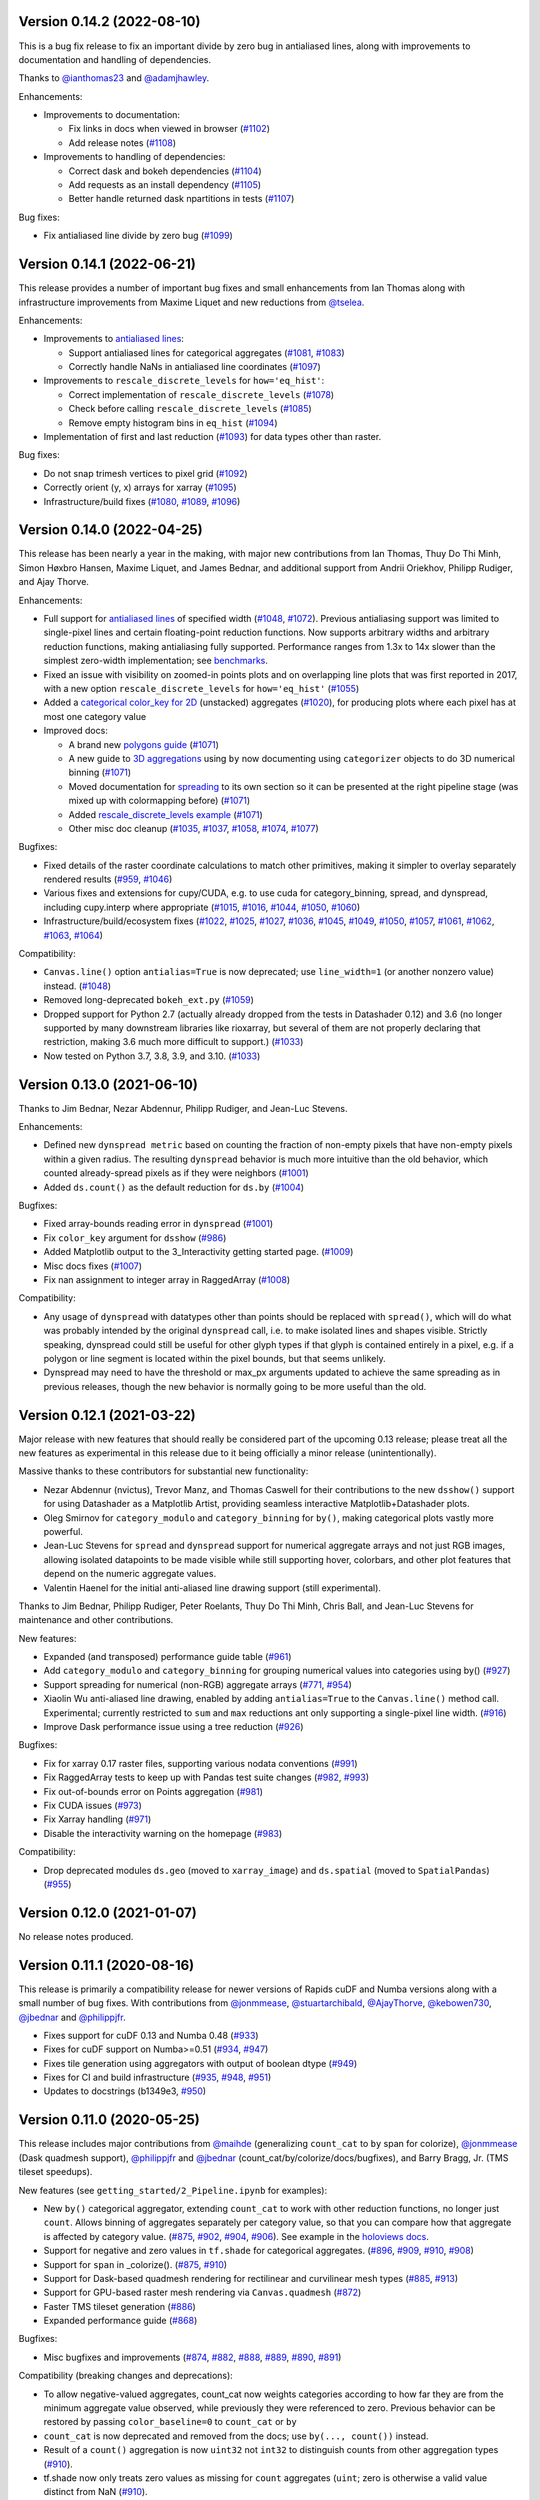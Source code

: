 Version 0.14.2 (2022-08-10)
---------------------------

This is a bug fix release to fix an important divide by zero bug in antialiased lines, along with improvements to documentation and handling of dependencies.

Thanks to `@ianthomas23 <https://github.com/ianthomas23>`_ and `@adamjhawley <https://github.com/adamjhawley>`_.

Enhancements:

* Improvements to documentation:

  - Fix links in docs when viewed in browser (`#1102 <https://github.com/holoviz/datashader/pull/1102>`_)
  - Add release notes (`#1108 <https://github.com/holoviz/datashader/pull/1108>`_)

* Improvements to handling of dependencies:

  - Correct dask and bokeh dependencies (`#1104 <https://github.com/holoviz/datashader/pull/1104>`_)
  - Add requests as an install dependency (`#1105 <https://github.com/holoviz/datashader/pull/1105>`_)
  - Better handle returned dask npartitions in tests (`#1107 <https://github.com/holoviz/datashader/pull/1107>`_)

Bug fixes:

* Fix antialiased line divide by zero bug (`#1099 <https://github.com/holoviz/datashader/pull/1099>`_)

Version 0.14.1 (2022-06-21)
---------------------------

This release provides a number of important bug fixes and small enhancements from Ian Thomas along with infrastructure improvements from Maxime Liquet and new reductions from `@tselea <https://github.com/tselea>`_.

Enhancements:

* Improvements to `antialiased lines <https://datashader.org/user_guide/Timeseries.html#antialiasing>`_:

  - Support antialiased lines for categorical aggregates (`#1081 <https://github.com/holoviz/datashader/pull/1081>`_, `#1083 <https://github.com/holoviz/datashader/pull/1083>`_)
  - Correctly handle NaNs in antialiased line coordinates (`#1097 <https://github.com/holoviz/datashader/pull/1097>`_)

* Improvements to ``rescale_discrete_levels`` for ``how='eq_hist'``:

  - Correct implementation of ``rescale_discrete_levels`` (`#1078 <https://github.com/holoviz/datashader/pull/1078>`_)
  - Check before calling ``rescale_discrete_levels`` (`#1085 <https://github.com/holoviz/datashader/pull/1085>`_)
  - Remove empty histogram bins in ``eq_hist`` (`#1094 <https://github.com/holoviz/datashader/pull/1094>`_)

* Implementation of first and last reduction (`#1093 <https://github.com/holoviz/datashader/pull/1093>`_) for data types other than raster.

Bug fixes:

* Do not snap trimesh vertices to pixel grid (`#1092 <https://github.com/holoviz/datashader/pull/1092>`_)
* Correctly orient (y, x) arrays for xarray (`#1095 <https://github.com/holoviz/datashader/pull/1095>`_)
* Infrastructure/build fixes (`#1080 <https://github.com/holoviz/datashader/pull/1080>`_, `#1089 <https://github.com/holoviz/datashader/pull/1089>`_, `#1096 <https://github.com/holoviz/datashader/pull/1096>`_)

Version 0.14.0 (2022-04-25)
---------------------------

This release has been nearly a year in the making, with major new contributions from Ian Thomas, Thuy Do Thi Minh, Simon Høxbro Hansen, Maxime Liquet, and James Bednar, and additional support from Andrii Oriekhov, Philipp Rudiger, and Ajay Thorve.

Enhancements:

- Full support for `antialiased lines <https://datashader.org/user_guide/Timeseries.html#antialiasing>`_ of specified width (`#1048 <https://github.com/holoviz/datashader/pull/1048>`_, `#1072 <https://github.com/holoviz/datashader/pull/1072>`_). Previous antialiasing support was limited to single-pixel lines and certain floating-point reduction functions. Now supports arbitrary widths and arbitrary reduction functions, making antialiasing fully supported. Performance ranges from 1.3x to 14x slower than the simplest zero-width implementation; see `benchmarks <https://github.com/holoviz/datashader/pull/1072>`_.
- Fixed an issue with visibility on zoomed-in points plots and on overlapping line plots that was first reported in 2017, with a new option ``rescale_discrete_levels`` for ``how='eq_hist'`` (`#1055 <https://github.com/holoviz/datashader/pull/1055>`_)
- Added a `categorical color_key for 2D <https://datashader.org/getting_started/Pipeline.html#colormapping-2d-categorical-data>`_ (unstacked) aggregates (`#1020 <https://github.com/holoviz/datashader/pull/1020>`_), for producing plots where each pixel has at most one category value
- Improved docs:

  * A brand new `polygons guide <https://datashader.org/user_guide/Polygons.html>`_ (`#1071 <https://github.com/holoviz/datashader/pull/1071>`_)
  * A new guide to `3D aggregations <https://datashader.org/getting_started/Pipeline.html#id1>`_ using ``by`` now  documenting using ``categorizer`` objects to do 3D numerical binning (`#1071 <https://github.com/holoviz/datashader/pull/1071>`_)
  * Moved documentation for `spreading <https://datashader.org/getting_started/Pipeline.html#spreading>`_ to its own section so it can be presented at the right pipeline stage (was mixed up with colormapping before) (`#1071 <https://github.com/holoviz/datashader/pull/1071>`_)
  * Added `rescale_discrete_levels example <https://datashader.org/getting_started/Pipeline.html#transforming-data-values-for-colormapping>`_ (`#1071 <https://github.com/holoviz/datashader/pull/1071>`_)
  * Other misc doc cleanup (`#1035 <https://github.com/holoviz/datashader/pull/1035>`_, `#1037 <https://github.com/holoviz/datashader/pull/1037>`_, `#1058 <https://github.com/holoviz/datashader/pull/1058>`_, `#1074 <https://github.com/holoviz/datashader/pull/1074>`_, `#1077 <https://github.com/holoviz/datashader/pull/1077>`_)

Bugfixes:

- Fixed details of the raster coordinate calculations to match other primitives, making it simpler to overlay separately rendered results (`#959 <https://github.com/holoviz/datashader/pull/959>`_, `#1046 <https://github.com/holoviz/datashader/pull/1046>`_)
- Various fixes and extensions for cupy/CUDA, e.g. to use cuda for category_binning, spread, and dynspread, including cupy.interp where appropriate (`#1015 <https://github.com/holoviz/datashader/pull/1015>`_, `#1016 <https://github.com/holoviz/datashader/pull/1016>`_, `#1044 <https://github.com/holoviz/datashader/pull/1044>`_, `#1050 <https://github.com/holoviz/datashader/pull/1050>`_, `#1060 <https://github.com/holoviz/datashader/pull/1060>`_)
- Infrastructure/build/ecosystem fixes (`#1022 <https://github.com/holoviz/datashader/pull/1022>`_, `#1025 <https://github.com/holoviz/datashader/pull/1025>`_, `#1027 <https://github.com/holoviz/datashader/pull/1027>`_, `#1036 <https://github.com/holoviz/datashader/pull/1036>`_, `#1045 <https://github.com/holoviz/datashader/pull/1045>`_, `#1049 <https://github.com/holoviz/datashader/pull/1049>`_, `#1050 <https://github.com/holoviz/datashader/pull/1050>`_, `#1057 <https://github.com/holoviz/datashader/pull/1057>`_, `#1061 <https://github.com/holoviz/datashader/pull/1061>`_, `#1062 <https://github.com/holoviz/datashader/pull/1062>`_, `#1063 <https://github.com/holoviz/datashader/pull/1063>`_, `#1064 <https://github.com/holoviz/datashader/pull/1064>`_)

Compatibility:

- ``Canvas.line()`` option ``antialias=True`` is now deprecated; use ``line_width=1`` (or another nonzero value) instead. (`#1048 <https://github.com/holoviz/datashader/pull/1048>`_)
- Removed long-deprecated ``bokeh_ext.py`` (`#1059 <https://github.com/holoviz/datashader/pull/1059>`_)
- Dropped support for Python 2.7 (actually already dropped from the tests in Datashader 0.12) and 3.6 (no longer supported by many downstream libraries like rioxarray, but several of them are not properly declaring that restriction, making 3.6 much more difficult to support.) (`#1033 <https://github.com/holoviz/datashader/pull/1033>`_)
- Now tested on Python 3.7, 3.8, 3.9, and 3.10. (`#1033 <https://github.com/holoviz/datashader/pull/1033>`_)

Version 0.13.0 (2021-06-10)
---------------------------

Thanks to Jim Bednar, Nezar Abdennur, Philipp Rudiger, and Jean-Luc Stevens.

Enhancements:

- Defined new ``dynspread metric`` based on counting the fraction of non-empty pixels that have non-empty pixels within a given radius. The resulting ``dynspread`` behavior is much more intuitive than the old behavior, which counted already-spread pixels as if they were neighbors (`#1001 <https://github.com/holoviz/datashader/pull/1001>`_)
- Added ``ds.count()`` as the default reduction for ``ds.by`` (`#1004 <https://github.com/holoviz/datashader/pull/1004>`_)

Bugfixes:

- Fixed array-bounds reading error in ``dynspread`` (`#1001 <https://github.com/holoviz/datashader/pull/1001>`_)
- Fix ``color_key`` argument for ``dsshow`` (`#986 <https://github.com/holoviz/datashader/pull/986>`_)
- Added Matplotlib output to the 3_Interactivity getting started page. (`#1009 <https://github.com/holoviz/datashader/pull/1009>`_)
- Misc docs fixes (`#1007 <https://github.com/holoviz/datashader/pull/1007>`_)
- Fix nan assignment to integer array in RaggedArray (`#1008 <https://github.com/holoviz/datashader/pull/1008>`_)

Compatibility:

- Any usage of ``dynspread`` with datatypes other than points should be replaced with ``spread()``, which will do what was probably intended by the original ``dynspread`` call, i.e. to make isolated lines and shapes visible. Strictly speaking, dynspread could still be useful for other glyph types if that glyph is contained entirely in a pixel, e.g. if a polygon or line segment is located within the pixel bounds, but that seems unlikely.
- Dynspread may need to have the threshold or max_px arguments updated to achieve the same spreading as in previous releases, though the new behavior is normally going to be more useful than the old.

Version 0.12.1 (2021-03-22)
---------------------------

Major release with new features that should really be considered part of the upcoming 0.13 release; please treat all the new features as experimental in this release due to it being officially a minor release (unintentionally).

Massive thanks to these contributors for substantial new functionality:

- Nezar Abdennur (nvictus), Trevor Manz, and Thomas Caswell for their contributions to the new ``dsshow()`` support for using Datashader as a Matplotlib Artist, providing seamless interactive Matplotlib+Datashader plots.
- Oleg Smirnov for ``category_modulo`` and ``category_binning`` for ``by()``, making categorical plots vastly more powerful.
- Jean-Luc Stevens for ``spread`` and ``dynspread`` support for numerical aggregate arrays and not just RGB images, allowing isolated datapoints to be made visible while still supporting hover, colorbars, and other plot features that depend on the numeric aggregate values.
- Valentin Haenel for the initial anti-aliased line drawing support (still experimental).

Thanks to Jim Bednar, Philipp Rudiger, Peter Roelants, Thuy Do Thi Minh, Chris Ball, and Jean-Luc Stevens for maintenance and other contributions.

New features:

- Expanded (and transposed) performance guide table (`#961 <https://github.com/holoviz/datashader/pull/961>`_)
- Add ``category_modulo`` and ``category_binning`` for grouping numerical values into categories using by() (`#927 <https://github.com/holoviz/datashader/pull/927>`_)
- Support spreading for numerical (non-RGB) aggregate arrays (`#771 <https://github.com/holoviz/datashader/pull/771>`_, `#954 <https://github.com/holoviz/datashader/pull/954>`_)
- Xiaolin Wu anti-aliased line drawing, enabled by adding ``antialias=True`` to the ``Canvas.line()`` method call. Experimental; currently restricted to ``sum`` and ``max`` reductions ant only supporting a single-pixel line width. (`#916 <https://github.com/holoviz/datashader/pull/916>`_)
- Improve Dask performance issue using a tree reduction (`#926 <https://github.com/holoviz/datashader/pull/926>`_)

Bugfixes:

- Fix for xarray 0.17 raster files, supporting various nodata conventions (`#991 <https://github.com/holoviz/datashader/pull/991>`_)
- Fix RaggedArray tests to keep up with Pandas test suite changes (`#982 <https://github.com/holoviz/datashader/pull/982>`_, `#993 <https://github.com/holoviz/datashader/pull/993>`_)
- Fix out-of-bounds error on Points aggregation (`#981 <https://github.com/holoviz/datashader/pull/981>`_)
- Fix CUDA issues (`#973 <https://github.com/holoviz/datashader/pull/973>`_)
- Fix Xarray handling (`#971 <https://github.com/holoviz/datashader/pull/971>`_)
- Disable the interactivity warning on the homepage (`#983 <https://github.com/holoviz/datashader/pull/983>`_)

Compatibility:

- Drop deprecated modules ``ds.geo`` (moved to ``xarray_image``) and ``ds.spatial`` (moved to ``SpatialPandas``) (`#955 <https://github.com/holoviz/datashader/pull/955>`_)

Version 0.12.0 (2021-01-07)
---------------------------

No release notes produced.

Version 0.11.1 (2020-08-16)
---------------------------

This release is primarily a compatibility release for newer versions of Rapids cuDF and Numba versions along with a small number of bug fixes. With contributions from `@jonmmease <https://github.com/jonmmease>`_, `@stuartarchibald <https://github.com/stuartarchibald>`_, `@AjayThorve <https://github.com/AjayThorve>`_, `@kebowen730 <https://github.com/kebowen730>`_, `@jbednar <https://github.com/jbednar>`_ and `@philippjfr <https://github.com/philippjfr>`_.

- Fixes support for cuDF 0.13 and Numba 0.48 (`#933 <https://github.com/holoviz/datashader/pull/933>`_)
- Fixes for cuDF support on Numba>=0.51 (`#934 <https://github.com/holoviz/datashader/pull/934>`_, `#947 <https://github.com/holoviz/datashader/pull/947>`_)
- Fixes tile generation using aggregators with output of boolean dtype (`#949 <https://github.com/holoviz/datashader/pull/949>`_)
- Fixes for CI and build infrastructure (`#935 <https://github.com/holoviz/datashader/pull/935>`_, `#948 <https://github.com/holoviz/datashader/pull/948>`_, `#951 <https://github.com/holoviz/datashader/pull/951>`_)
- Updates to docstrings (b1349e3, `#950 <https://github.com/holoviz/datashader/pull/950>`_)

Version 0.11.0 (2020-05-25)
---------------------------

This release includes major contributions from `@maihde <https://github.com/maihde>`_ (generalizing ``count_cat`` to ``by`` span for colorize), `@jonmmease <https://github.com/jonmmease>`_ (Dask quadmesh support), `@philippjfr <https://github.com/philippjfr>`_ and `@jbednar <https://github.com/jbednar>`_ (count_cat/by/colorize/docs/bugfixes), and Barry Bragg, Jr. (TMS tileset speedups).

New features (see ``getting_started/2_Pipeline.ipynb`` for examples):

- New ``by()`` categorical aggregator, extending ``count_cat`` to work with other reduction functions, no longer just ``count``. Allows binning of aggregates separately per category value, so that you can compare how that aggregate is affected by category value. (`#875 <https://github.com/holoviz/datashader/pull/875>`_, `#902 <https://github.com/holoviz/datashader/pull/902>`_, `#904 <https://github.com/holoviz/datashader/pull/904>`_, `#906 <https://github.com/holoviz/datashader/pull/906>`_). See example in the `holoviews docs <http://dev.holoviews.org/user_guide/Large_Data.html#Multidimensional-plots>`_.
- Support for negative and zero values in ``tf.shade`` for categorical aggregates. (`#896 <https://github.com/holoviz/datashader/pull/896>`_, `#909 <https://github.com/holoviz/datashader/pull/909>`_, `#910 <https://github.com/holoviz/datashader/pull/910>`_, `#908 <https://github.com/holoviz/datashader/pull/908>`_)
- Support for ``span`` in _colorize(). (`#875 <https://github.com/holoviz/datashader/pull/875>`_, `#910 <https://github.com/holoviz/datashader/pull/910>`_)
- Support for Dask-based quadmesh rendering for rectilinear and curvilinear mesh types (`#885 <https://github.com/holoviz/datashader/pull/885>`_, `#913 <https://github.com/holoviz/datashader/pull/913>`_)
- Support for GPU-based raster mesh rendering via ``Canvas.quadmesh`` (`#872 <https://github.com/holoviz/datashader/pull/872>`_)
- Faster TMS tileset generation (`#886 <https://github.com/holoviz/datashader/pull/886>`_)
- Expanded performance guide (`#868 <https://github.com/holoviz/datashader/pull/868>`_)

Bugfixes:

- Misc bugfixes and improvements (`#874 <https://github.com/holoviz/datashader/pull/874>`_, `#882 <https://github.com/holoviz/datashader/pull/882>`_, `#888 <https://github.com/holoviz/datashader/pull/888>`_, `#889 <https://github.com/holoviz/datashader/pull/889>`_, `#890 <https://github.com/holoviz/datashader/pull/890>`_, `#891 <https://github.com/holoviz/datashader/pull/891>`_)

Compatibility (breaking changes and deprecations):

- To allow negative-valued aggregates, count_cat now weights categories according to how far they are from the minimum aggregate value observed, while previously they were referenced to zero. Previous behavior can be restored by passing ``color_baseline=0`` to ``count_cat`` or ``by``
- ``count_cat`` is now deprecated and removed from the docs; use ``by(..., count())`` instead.
- Result of a ``count()`` aggregation is now ``uint32`` not ``int32`` to distinguish counts from other aggregation types (`#910 <https://github.com/holoviz/datashader/pull/910>`_).
- tf.shade now only treats zero values as missing for ``count`` aggregates (``uint``; zero is otherwise a valid value distinct from NaN (`#910 <https://github.com/holoviz/datashader/pull/910>`_).
- ``alpha`` is now respected as the upper end of the alpha range for both _colorize() and _interpolate() in tf.shade; previously only _interpolate respected it.
- Added new nansum_missing utility for working with Numpy>1.9, where nansum no longer returns NaN for all-NaN values.
- ds.geo and ds.spatial modules are now deprecated; their contents have moved to xarray_spatial and spatialpandas, respectively.  (`#894 <https://github.com/holoviz/datashader/pull/894>`_)

Download and install: https://datashader.org/getting_started

Version 0.10.0 (2020-01-21)
---------------------------

This release includes major contributions from `@jonmmease <https://github.com/jonmmease>`_ (polygon rendering, spatialpandas), along with contributions from `@philippjfr <https://github.com/philippjfr>`_ and `@brendancol <https://github.com/brendancol>`_ (bugfixes), and `@jbednar <https://github.com/jbednar>`_ (docs, warnings, and import times).

New features:

- Polygon (and points and lines) rendering for spatialpandas extension arrays (`#826 <https://github.com/holoviz/datashader/pull/826>`_, `#853 <https://github.com/holoviz/datashader/pull/853>`_)
- Quadmesh GPU support (`#861 <https://github.com/holoviz/datashader/pull/861>`_)
- Much faster import times (`#863 <https://github.com/holoviz/datashader/pull/863>`_)
- New table in docs listing glyphs supported for each data library (`#864 <https://github.com/holoviz/datashader/pull/864>`_, `#867 <https://github.com/holoviz/datashader/pull/867>`_)
- Support for remote Parquet filesystems (`#818 <https://github.com/holoviz/datashader/pull/818>`_, `#866 <https://github.com/holoviz/datashader/pull/866>`_)

Bugfixes and compatibility:

- Misc bugfixes and improvements (`#844 <https://github.com/holoviz/datashader/pull/844>`_, `#860 <https://github.com/holoviz/datashader/pull/860>`_, `#866 <https://github.com/holoviz/datashader/pull/866>`_)
- Fix warnings and deprecations in tests (`#859 <https://github.com/holoviz/datashader/pull/859>`_)
- Fix Canvas.raster (padding, mode buffers, etc. `#862 <https://github.com/holoviz/datashader/pull/862>`_)

Download and install: https://datashader.org/getting_started

Version 0.9.0 (2019-12-08)
--------------------------

This release includes major contributions from `@jonmmease <https://github.com/jonmmease>`_ (GPU support), along with contributions from `@brendancol <https://github.com/brendancol>`_ (viewshed speedups), `@jbednar <https://github.com/jbednar>`_ (docs), and `@jsignell <https://github.com/jsignell>`_ (examples, maintenance, website).

New features:

- Support for CUDA GPU dataframes (cudf and dask_cudf) (`#794 <https://github.com/holoviz/datashader/pull/794>`_, `#793 <https://github.com/holoviz/datashader/pull/793>`_, `#821 <https://github.com/holoviz/datashader/pull/821>`_, `#841 <https://github.com/holoviz/datashader/pull/841>`_, `#842 <https://github.com/holoviz/datashader/pull/842>`_)
- Documented new quadmesh support (renaming user guide section 5_Rasters to 5_Grids to reflect the more-general grid support) (`#805 <https://github.com/holoviz/datashader/pull/805>`_)

Bugfixes and compatibility:

- Avoid double-counting line segments that fit entirely into a single rendered pixel (`#839 <https://github.com/holoviz/datashader/pull/839>`_)
- Improved geospatial toolbox, including 75X speedups to viewshed algorithm (`#811 <https://github.com/holoviz/datashader/pull/811>`_, `#824 <https://github.com/holoviz/datashader/pull/824>`_, `#844 <https://github.com/holoviz/datashader/pull/844>`_)

Version 0.8.0 (2019-10-08)
--------------------------

This release includes major contributions from `@jonmmease <https://github.com/jonmmease>`_ (quadmesh and filled-area support), `@brendancol <https://github.com/brendancol>`_ (geospatial toolbox, tile previewer), `@philippjfr <https://github.com/philippjfr>`_ (distributed regridding, dask performance), and `@jsignell <https://github.com/jsignell>`_ (examples, maintenance, website).

New features:

- Native quadmesh (``canvas.quadmesh()`` support (for rectilinear and curvilinear grids -- 3X faster than approximating with a trimesh; `#779 <https://github.com/holoviz/datashader/pull/779>`_)
- `Filled area <https://datashader.org/user_guide/Timeseries.html#Area-plots>`_ (``canvas.area()`` support (`#734 <https://github.com/holoviz/datashader/pull/734>`_)
- Expanded `geospatial toolbox <https://datashader.org/user_guide/Geography.html>`_, with support for:

  * Zonal statistics (`#782 <https://github.com/holoviz/datashader/pull/782>`_)
  * Calculating viewshed (`#781 <https://github.com/holoviz/datashader/pull/781>`_)
  * Calculating proximity (Euclidean and other distance metrics, `#772 <https://github.com/holoviz/datashader/pull/772>`_)

- Distributed raster regridding with Dask (`#762 <https://github.com/holoviz/datashader/pull/762>`_)
- Improved dask performance (`#798 <https://github.com/holoviz/datashader/pull/798>`_, `#801 <https://github.com/holoviz/datashader/pull/801>`_)
- ``tile_previewer`` utility function (simple Bokeh-based plotting of local tile sources for debugging; `#761 <https://github.com/holoviz/datashader/pull/761>`_)

Bugfixes and compatibility:

- Compatibility with latest Numba, Intake, Pandas, and Xarray (`#763 <https://github.com/holoviz/datashader/pull/763>`_, `#768 <https://github.com/holoviz/datashader/pull/768>`_, `#791 <https://github.com/holoviz/datashader/pull/791>`_)
- Improved datetime support (`#803 <https://github.com/holoviz/datashader/pull/803>`_)
- Simplified docs (now built on Travis, and no longer requiring GeoViews) and examples (now on examples.pyviz.org)
- Skip rendering of empty tiles (`#760 <https://github.com/holoviz/datashader/pull/760>`_)
- Improved performance for point, area, and line glyphs (`#780 <https://github.com/holoviz/datashader/pull/780>`_)
- ``InteractiveImage`` and ``Pipeline`` are now deprecated; removed from examples (`#751 <https://github.com/holoviz/datashader/pull/751>`_)

Version 0.7.0 (2019-04-08)
--------------------------

This release includes major contributions from `@jonmmease <https://github.com/jonmmease>`_ (ragged array extension, SpatialPointsFrame, row-oriented line storage, dask trimesh support), `@jsignell <https://github.com/jsignell>`_ (maintenance, website), and `@jbednar <https://github.com/jbednar>`_ (Panel-based dashboard).

New features:

- Simplified `Panel <https://panel.pyviz.org>`_ based `dashboard <https://datashader.org/dashboard.html>`_ using new Param features; now only 48 lines with fewer new concepts (`#707 <https://github.com/holoviz/datashader/pull/707>`_)
- Added pandas ExtensionArray and Dask support for storing homogeneous ragged arrays (`#687 <https://github.com/holoviz/datashader/pull/687>`_)
- Added SpatialPointsFrame and updated census, osm-1billion, and osm examples to use it (`#702 <https://github.com/holoviz/datashader/pull/702>`_, `#706 <https://github.com/holoviz/datashader/pull/706>`_, `#708 <https://github.com/holoviz/datashader/pull/708>`_)
- Expanded 8_Geography.ipynb to document other geo-related functions
- Added Dask support for trimesh rendering, though computing the mesh initially still requires vertices and simplicies to fit into memory (`#696 <https://github.com/holoviz/datashader/pull/696>`_)
- Add zero-copy rendering of row-oriented line coordinates, using a new axis argument (`#694 <https://github.com/holoviz/datashader/pull/694>`_)

Bugfixes and compatibility:

- Added lnglat_to_meters to geo module; new code should import it from there (`#708 <https://github.com/holoviz/datashader/pull/708>`_)

Version 0.6.9 (2019-01-29)
--------------------------

This release includes major contributions from `@jonmmease <https://github.com/jonmmease>`_ (fixing several long-standing bugs), `@jlstevens <https://github.com/jlstevens>`_ (updating all example notebooks to use current syntax, `#685 <https://github.com/holoviz/datashader/pull/685>`_), `@jbednar <https://github.com/jbednar>`_, `@philippjfr <https://github.com/philippjfr>`_, and `@jsignell <https://github.com/jsignell>`_ (`Panel <https://panel/pyviz.org>`_-based dashboard), and `@brendancol <https://github.com/brendancol>`_ (geo utilities).

New features:

* Replaced outdated 536-line Bokeh `dashboard.py <https://github.com/pyviz/datashader/blob/ae72d237d574cbd7103a912fc84094ce10d55344/examples/dashboard/dashboard.py>`_ with 71-line Panel+HoloViews `dashboard <https://github.com/pyviz/datashader/blob/master/examples/dashboard.ipynb>`_ (`#676 <https://github.com/holoviz/datashader/pull/676>`_)
* Allow aggregating xarray objects (in addition to Pandas and Dask DataFrames) (`#675 <https://github.com/holoviz/datashader/pull/675>`_)
* Create WMTS tiles from Datashader data (`#636 <https://github.com/holoviz/datashader/pull/636>`_)
* Added various `geographic utility functions <http://datashader.org/user_guide/8_Geography.html>`_ (ndvi, slope, aspect, hillshade, mean, bump map, Perlin noise) (`#661 <https://github.com/holoviz/datashader/pull/661>`_)
* Made OpenSky data public (`#691 <https://github.com/holoviz/datashader/pull/691>`_)

Bugfixes and compatibility:

* Fix array bounds error on line glyph (`#683 <https://github.com/holoviz/datashader/pull/683>`_)
* Fixed the span argument to tf.shade (`#680 <https://github.com/holoviz/datashader/pull/680>`_)
* Fixed composite.add (for use in spreading) to clip colors rather than overflow (`#689 <https://github.com/holoviz/datashader/pull/689>`_)
* Fixed gerrymandering shape file (`#688 <https://github.com/holoviz/datashader/pull/688>`_)
* Updated to match Bokeh (`#656 <https://github.com/holoviz/datashader/pull/656>`_), Dask (`#681 <https://github.com/holoviz/datashader/pull/681>`_, `#667 <https://github.com/holoviz/datashader/pull/667>`_), Pandas/Numpy (`#697 <https://github.com/holoviz/datashader/pull/697>`_)

Version 0.6.8 (2018-09-11)
--------------------------

Minor, mostly bugfix, release with some speed improvements.

New features:

- Added Strange Attractors example (`#632 <https://github.com/holoviz/datashader/pull/632>`_)
- Major speedup: optimized dask datashape detection (`#634 <https://github.com/holoviz/datashader/pull/634>`_)

Bugfixes and compatibility:

- Silenced inappropriate warnings (`#631 <https://github.com/holoviz/datashader/pull/631>`_)
- Fixed various other bugs, including `#644 <https://github.com/holoviz/datashader/pull/644>`_
- Added handling for zero data and zero range (`#612 <https://github.com/holoviz/datashader/pull/612>`_, `#648 <https://github.com/holoviz/datashader/pull/648>`_)

Version 0.6.7 (2018-07-07)
--------------------------

Minor compatibility release.

* Supports dask >= 0.18.
* Updated installation and usage instructions

Version 0.6.6 (2018-05-20)
--------------------------

Minor bugfix release.

* Now available to install using pip (``pip install datashader``) or conda defaults (``conda install datashader``)
* InteractiveImage is now deprecated; please use the Datashader support in HoloViews instead.
* Updated installation and example instructions to use new ``datashader`` command.
* Made package building automatic, to allow more frequent releases
* Ensured transparent (not black) image is returned when there is no data to plot (thanks to Nick Xie)
* Simplified getting-started example (thanks to David Jones)
* Various fixes and compatibility updates to examples

Version 0.6.5 (2018-02-01)
--------------------------

Major release with extensive support for triangular meshes and changes to the raster API.

New features:

- Trimesh support: Rendering of irregular triangular meshes using ``Canvas.trimesh()`` (see `user guide <https://github.com/bokeh/datashader/blob/master/examples/user_guide/6_Trimesh.ipynb>`_)  (`#525 <https://github.com/holoviz/datashader/pull/525>`_, `#552 <https://github.com/holoviz/datashader/pull/552>`_)
- Added a new website at `datashader.org <https://datashader.org>`_, with new Getting Started pages and an extensive User Guide, with about 50% new material not previously in example notebooks. Built entirely from Jupyter notebooks, which can be run in the ``examples/`` directory.  Website is now complete except for sections on points (see the `nyc_taxi example <https://github.com/bokeh/datashader/blob/master/examples/topics/nyc_taxi.ipynb>`_ in the meantime).
- ``Canvas.raster()`` now accepts xarray Dataset types, not just DataArrays, with the specific DataArray selectable from the Dataset using the ``column=`` argument of a supplied aggregation function.
- ``tf.Images()`` now displays anything with an HTML representation, to allow laying out Pandas dataframes alongside datashader output.

Bugfixes and compatibility:

- Changed Raster API to match other glyph types:

  * Now accepts a reduction function via an ``agg=`` argument like ``Canvas.line()``,  ``Canvas.points()``, etc.  The previous ``downsample_method`` is still accepted for this release, but is now deprecated.
  * ``upsample_method`` is now ``interpolate``, accepting ``linear=True`` or ``linear=False``; the previous spelling is now deprecated.
  * The ``layer=`` argument previously accepted a 1-based integer index, which was confusing given the standard Python 0-based indexing elsewhere.  Changed to accept an xarray coordinate, which can be a 1-based index if that's what is defined on the array, but also works with arbitrary floating-point coordinates (e.g. for a depth parameter in an image stack).
  * Now auto-ranges in x and y when not given explicit ranges, instead of raising an error.

- Fixed various bugs, including one generating incorrect output in ``Canvas.raster(agg='mode')``

Version 0.6.4 (2017-12-05)
--------------------------

Minor compatibility release to track changes in external packages.

* Updated imports for bokeh 0.12.11 (fixes `#535 <https://github.com/holoviz/datashader/pull/535>`_), though there are issues in 0.12.11 itself and so 0.12.12 should be used instead (to be released shortly).
* Pinned pillow version on Windows (fixes `#534 <https://github.com/holoviz/datashader/pull/534>`_).

Version 0.6.3 (2017-12-01)
--------------------------

Apart from the new website, this is a minor release primarily to catch up with changes in external libraries.

New features:

* Reorganized examples directory as the basis for a completely new website at https://bokeh.github.io/datashader-docs (`#516 <https://github.com/holoviz/datashader/pull/516>`_).
* Added tf.Images() class to format multiple labeled Datashader images as a table in a Jupyter notebook, now used extensively in the new website.
* Added utility function ``dataframe_from_multiple_sequences(x_values, y_values)`` to convert large numbers of sequences stored as 2D numpy arrays to a NaN-separated pandas dataframe that can be displayed efficiently (see new example in tseries.ipynb) (`#512 <https://github.com/holoviz/datashader/pull/512>`_).
* Improved streaming support (`#520 <https://github.com/holoviz/datashader/pull/520>`_).

Bugfixes and compatibility:

* Added support for Dask 0.15 and 0.16 and pandas 0.21 (`#523 <https://github.com/holoviz/datashader/pull/523>`_, `#529 <https://github.com/holoviz/datashader/pull/529>`_) and declared minimum required Numba version.
* Improved and fixed issues with various example notebooks, primarily to update for changes in dependencies.
* Changes in network graph support: ignore id field by default to avoid surprising dependence on column name, rename directly_connect_edges to connect_edges for accuracy and conciseness.

Version 0.6.2 (2017-10-25)
--------------------------

Release with bugfixes, changes to match external libraries, and some new features.

Backwards compatibility:

* Minor changes to network graph API, e.g. to ignore weights by default in forcelayout2 (`#488 <https://github.com/holoviz/datashader/pull/488>`_)
* Fix upper-bound bin error for auto-ranged data (`#459 <https://github.com/holoviz/datashader/pull/459>`_). Previously, points falling on the upper bound of the plotted area were excluded from the plot, which was consistent with the behavior for individual grid cells, but which was confusing and misleading for the outer boundaries.  Points falling on the very outermost boundaries are now folded into the final grid cell, which should be the least surprising behavior.

New or updated examples (.ipynb files in examples/):

* `streaming-aggregation.ipynb <https://anaconda.org/jbednar/streaming-aggregation>`_: Illustrates combining incoming streams of data for display (also see `holoviews streaming <https://anaconda.org/philippjfr/working_with_streaming_data>`_).
* `landsat.ipynb <https://anaconda.org/jbednar/landsat>`_: simplified using HoloViews; now includes plots of full spectrum for each point via hovering.
* Updated and simplified census-hv-dask (now called census-congressional), census-hv, packet_capture_graph.

New features and improvements

* Updated Bokeh support to work with new bokeh 0.12.10 release (`#505 <https://github.com/holoviz/datashader/pull/505>`_)
* More options for network/graph plotting (configurable column names, control over weights usage; #488, `#494 <https://github.com/holoviz/datashader/pull/494>`_)
* For lines plots (time series, trajectory, networ graphs), switch line-clipping algorithm from Cohen-Sutherland to Liang-Barsky. The performance gains for random lines range from 50-75% improvement for a million lines. (`#495 <https://github.com/holoviz/datashader/pull/495>`_)
* Added ``tf.Images`` class to format a list of images as an HTML table (`#492 <https://github.com/holoviz/datashader/pull/492>`_)
* Faster resampling/regridding operations (`#486 <https://github.com/holoviz/datashader/pull/486>`_)

Known issues:

* examples/dashboard has not yet been updated to match other libraries, and is thus missing functionality like hovering and legends.
* A full website with documentation has been started but is not yet ready for deployment.

Version 0.6.1 (2017-09-13)
--------------------------

Minor bugfix release, primarily updating example notebooks to match API changes in external packages.

Backwards compatibility:

* Made edge bundling retain edge order, to allow indexing, and absolute coordinates, to allow overlaying on external data.
* Updated examples to show that xarray now requires dimension names to match before doing arithmetic or comparisons between arrays.

Known issues:

* If you use Jupyter notebook 5.0 (earlier or later versions should be ok), you will need to override a setting that prevents visualizations from appearing, e.g.: ``jupyter notebook --NotebookApp.iopub_data_rate_limit=100000000 census.ipynb &``
* The dashboard needs to be rewritten entirely to match current Bokeh and HoloViews releases, so that hover and legend support can be restored.

Version 0.6.0 (2017-08-19)
--------------------------

New release of features that may still be in progress, but are already usable:

* Added graph/network plotting support (still may be in flux) (`#385 <https://github.com/holoviz/datashader/pull/385>`_, `#390 <https://github.com/holoviz/datashader/pull/390>`_, `#398 <https://github.com/holoviz/datashader/pull/398>`_, `#408 <https://github.com/holoviz/datashader/pull/408>`_, `#415 <https://github.com/holoviz/datashader/pull/415>`_, `#418 <https://github.com/holoviz/datashader/pull/418>`_, `#436 <https://github.com/holoviz/datashader/pull/436>`_)
* Improved raster regridding based on gridtools and xarray (still may be in flux); no longer depends on rasterio and scikit-image (`#383 <https://github.com/holoviz/datashader/pull/383>`_, `#389 <https://github.com/holoviz/datashader/pull/389>`_, `#423 <https://github.com/holoviz/datashader/pull/423>`_)
* Significantly improved performance for dataframes with categorical fields

New examples  (.ipynb files in examples/):

* `osm-1billion <https://anaconda.org/jbednar/osm-1billion>`_: 1-billion-point OSM example, for in-core processing on a 16GB laptop.
* `edge_bundling <https://anaconda.org/jbednar/edge_bundling>`_: Plotting graphs using "edgehammer" bundling of edges to show structure.
* `packet_capture_graph <https://anaconda.org/jbednar/packet_capture_graph>`_: Laying out and visualizing network packets as a graph.

Backwards compatibility:

* Remove deprecated interpolate and colorize functions
* Made raster processing consistently use bin centers to match xarray conventions (requires recent fixes to xarray; only available on a custom channel for now) (`#422 <https://github.com/holoviz/datashader/pull/422>`_)
* Fixed various limitations and quirks for NaN values
* Made alpha scaling respect ``min_alpha`` consistently (`#371 <https://github.com/holoviz/datashader/pull/371>`_)

Known issues:

* If you use Jupyter notebook 5.0 (earlier or later versions should be ok), you will need to override a setting that prevents visualizations from appearing, e.g.: ``jupyter notebook --NotebookApp.iopub_data_rate_limit=100000000 census.ipynb &``
* The dashboard needs updating to match current Bokeh releases; most parts other than hover and legends, should be functional but it needs a rewrite to use currently recommended approaches.

Version 0.5.0 (2017-05-12)
--------------------------

Major release with extensive optimizations and new plotting-library support, incorporating 9 months of development from 5 main `contributors <https://github.com/bokeh/datashader/graphs/contributors>`_:

- Extensive optimizations for speed and memory usage, providing at least 5X improvements in speed (using the latest Numba versions) and 2X improvements in peak memory requirements.
- Added `HoloViews support <https://anaconda.org/jbednar/holoviews_datashader>`_ for flexible, composable, dynamic plotting, making it simple to switch between datashaded and non-datashaded versions of a Bokeh or Matplotlib plot.
- Added `examples/environment.yml <https://github.com/bokeh/datashader/blob/master/examples/environment.yml>`_ to make it easy to install dependencies needed to run the examples.
- Updated examples to use the now-recommended supported and fast Apache Parquet file format
- Added support for variable alpha for non-categorical aggregates, by specifying a single color rather than a list or colormap #345
- Added `datashader.utils.lnglat_to_meters <https://github.com/bokeh/datashader/blob/master/datashader/utils.py#L142>`_ utility function for working in Web Mercator coordinates with Bokeh
- Added `discussion of why you should be using uniform colormaps <https://anacondausercontent.org/user-content/notebooks/jbednar/plotting_pitfalls?signature=C_divg.WRaRHLPmIEtQ1V1lp0dCBZ34U8Y#6.-Nonuniform-colormapping>`_), and examples of using uniform colormaps from the new `colorcet <https://github.com/bokeh/colorcet>`_ package
- Numerous bug fixes and updates, mostly in the examples and Bokeh extension
- Updated reference manual and documentation

New examples (.ipynb files in examples/):

- `holoviews_datashader <https://anaconda.org/jbednar/holoviews_datashader>`_: Using HoloViews to create dynamic Datashader plots easily
- `census-hv-dask <https://anaconda.org/jbednar/census-hv-dask>`_: Using `GeoViews <https://www.continuum.io/blog/developer-blog/introducing-geoviews>`_ for overlaying shape files, demonstrating gerrymandering by race
- `nyc_taxi-paramnb <https://anaconda.org/jbednar/nyc_taxi-paramnb>`_: Using ParamNB to make a simple dashboard
- `lidar <https://anaconda.org/jbednar/lidar>`_: Visualizing point clouds
- `solar <https://anaconda.org/jbednar/solar>`_: Visualizing solar radiation data
- `Dynamic 1D histogram example <https://anaconda.org/jbednar/nyc_taxi-nongeo>`_ (last code cell in examples/nyc_taxi-nongeo.ipynb)
- dashboard: Now includes opensky example (``python dashboard/dashboard.py -c dashboard/opensky.yml``)

Backwards compatibility:

- To improve consistency with Numpy and Python data structures and eliminate issues with an empty column and row at the edge of the aggregated raster, the provided xrange,yrange bounds are now treated as upper exclusive.  Results will thus differ between 0.5.0 and earlier versions.  See #259 for discussion.

Known issues:

- If you use Jupyter notebook 5.0 (earlier or later versions should be ok), you will need to override a setting that prevents visualizations from appearing, e.g.: ``jupyter notebook --NotebookApp.iopub_data_rate_limit=100000000 census.ipynb &``
- Legend and hover support is currently disabled for the dashboard, due to ongoing development of a simpler approach.

Version 0.4.0 (2016-08-18)
--------------------------

Minor bugfix release to support Bokeh 0.12.1, with some API and defaults changes.

- Added ``examples()`` function to obtain the notebooks and other examples corresponding to the installed datashader version; see `examples/README.md <https://github.com/bokeh/datashader/blob/master/examples/README.md>`_.
- Updated dashboard example to match changes in Bokeh
- Added default color cycle with distinguishable colors for shading categorical data; now ``tf.shade(agg)`` with no other arguments should give a usable plot for both categorical and non-categorical data.

Backwards compatibility:

- Replaced confusing ``tf.interpolate()`` and ``tf.colorize()`` functions with a single shading function ``tf.shade()``. The previous names are still supported, but give deprecation warnings.  Calls to the previous functions using keyword arguments can simply be renamed to use ``tf.shade`` as all the same keywords are accepted, but calls to ``colorize`` that used a positional argument for e.g. the ``color_key`` will now need to use a keyword when calling ``shade()``
- Increased default ``threshold`` for ``tf.dynspread()`` to improve visibility of sparse dots
- Increased default ``min_alpha`` for ``tf.shade()`` (formerly ``tf.colorize()``) to avoid undersaturation

Known issues:

- For Bokeh 0.12.1, some notebooks will give warnings for Bokeh plots when used with Jupyter's "Run All" command.  Bokeh 0.12.2 will fix this problem when it is released, but for now you can either downgrade to 0.12.0 or use single-cell execution.
- There are some Bokeh compatibility issues with the dashboard example that are still being investigated and may require a new Bokeh or datashader release in this series.

Version 0.3.2 (2016-07-18)
--------------------------

Minor bugfix release to support Bokeh 0.12:

- Fixed InteractiveImage zooming to work with Bokeh 0.12.
- Added more responsive event throttling for DynamicImage; ``throttle`` parameter no longer needed and is now deprecated
- Fixed datashader-download-data command
- Improved non-geo Taxi example
- Temporarily disabled dashboard legends; will re-enable in future release

Version 0.3.0 (2016-06-23)
--------------------------

The major feature of this release is support of raster data via ``Canvas.raster``. To use this feature, you must install the optional dependencies via ``conda install rasterio scikit-image``. Rasterio relies on ``gdal`` whose conda package has some known bugs, including a missing dependancy for ``conda install krb5``. InteractiveImage in this release requires bokeh 0.11.1 or earlier, and will not work with bokeh 0.12.

- **PR #160 #187** Improved example notebooks and dashboard
- **PR #186 #184 #178** Add datashader-download-data cli command for grabbing example datasets
- **PR #176 #177** Changed census example data to use HDF5 format (slower but more portable)
- **PR #156 #173 #174** Added Landsat8 and race/ethnicity vs. elevation example notebooks
- **PR #172 #159 #157 #149** Added support for images using ``Canvas.raster`` (requires ``rasterio`` and ``scikit-image``).
- **PR #169** Added legends notebook demonstrating ``create_categorical_legend`` and ``create_ramp_legend`` - **PR #162**. Added notebook example for ``datashader.bokeh_ext.HoverLayer`` - **PR #152**. Added ``alpha``arg to ``tf.interpolate`` - **PR #151 #150, etc.** Small bugfixes
- **PR #146 #145 #144 #143** Added streaming example
- Added ``hold`` decorator to utils, ``summarize_aggregate_values`` helper function
- Added `FAQ <http://datashader.readthedocs.io/en/latest/#faq>`_ to docs

Backwards compatibility:

- Removed ``memoize_method`` -  Renamed ``datashader.callbacks`` --> ``datashader.bokeh_ext`` - Renamed ``examples/plotting_problems.ipynb`` --> ``examples/plotting_pitfalls.ipynb``

Version 0.2.0 (2016-04-01)
--------------------------

A major release with significant new functionality and some small backwards-incompatible changes.

New features:

- **PR #124**, `census <https://anaconda.org/jbednar/census/notebook>`_  New census notebook example, showing how to work with categorical data.
- **PR #79**, `tseries <https://anaconda.org/jbednar/tseries>`_, `trajectory <https://anaconda.org/jbednar/trajectory>`_  Added line glyph and ``.any()``reduction, used in new time series and trajectory notebook examples.
- **PR #76, #77, #131**  Updated all of the other notebooks in examples/, including `nyc_taxi <https://anaconda.org/jbednar/nyc_taxi/notebook>`_.
- **PR #100, #125:** Improved dashboard example: added categorical data support, census and osm datasets, legend and hover support, better performance, out of core option, and more
- **PR #109, #111:** Add full colormap support via a new ``cmap`` argument to ``interpolate`` and ``colorize`` supports color ranges as lists, plus Bokeh palettes and matplotlib colormaps
- **PR #98:** Added ``set_background`` to make it easier to work with images having a different background color than the default white notebooks
- **PR #119, #121:** Added ``eq_hist`` option for ``how`` in interpolate, performing histogram equalization on the data to reveal structure at every intensity level
- **PR #80, #83, #128**: Greatly improved InteractiveImage performance and responsiveness
- **PR #74, #123:** Added operators for spreading pixels (to make individual datapoints visible, as circles, squares, or arbitrary mask shapes) and compositing (for simple and flexible composition of images)

Backwards compatibility:

- The ``low`` and ``high`` color options to ``interpolate`` and ``colorize`` are now deprecated and will be removed in the next release; use ``cmap=[low,high]`` instead.
- The transfer function ``merge`` has been removed to avoid confusion. ``stack`` and others can be used instead, depending on the use case.
- The default ``how`` for ``interpolate`` and ``colorize`` is now ``eq_hist`` to reveal the structure automatically regardless of distribution.
- ``Pipeline`` now has a default ``dynspread`` step, to make isolated points visible when zooming in, and the default sizes have changed.

Version 0.1.0 (2016-04-01)
--------------------------

Initial public release.
